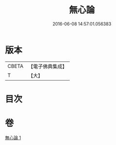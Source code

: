 #+TITLE: 無心論 
#+DATE: 2016-06-08 14:57:01.056383

* 版本
 |     CBETA|【電子佛典集成】|
 |         T|【大】     |

* 目次

* 卷
[[file:KR6q0103_001.txt][無心論 1]]

